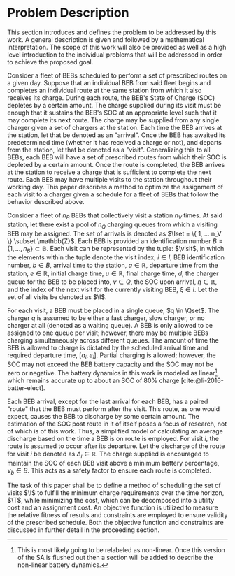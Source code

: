 * Problem Description
:PROPERTIES:
:CUSTOM_ID: sec:problem-description
:END:
This section introduces and defines the problem to be addressed by this work. A general description is given and
followed by a mathematical interpretation. The scope of this work will also be provided as well as a high level
introduction to the individual problems that will be addressed in order to achieve the proposed goal.

Consider a fleet of BEBs scheduled to perform a set of prescribed routes on a given day. Suppose that an individual BEB
from said fleet begins and completes an individual route at the same station from which it also receives its charge.
During each route, the BEB's State of Charge (SOC) depletes by a certain amount. The charge supplied during its visit
must be enough that it sustains the BEB's SOC at an appropriate level such that it may complete its next route. The
charge may be supplied from any single charger given a set of chargers at the station. Each time the BEB arrives at the
station, let that be denoted as an "arrival". Once the BEB has awaited its predetermined time (whether it has received a
charge or not), and departs from the station, let that be denoted as a "visit". Generalizing this to all BEBs, each BEB
will have a set of prescribed routes from which their SOC is depleted by a certain amount. Once the route is completed,
the BEB arrives at the station to receive a charge that is sufficient to complete the next route. Each BEB may have
multiple visits to the station throughout their working day. This paper describes a method to optimize the assignment of
each visit to a charger given a schedule for a fleet of BEBs that follow the behavior described above.

Consider a fleet of $n_B$ BEBs that collectively visit a station $n_V$ times. At said station, let there exist a pool of
$n_Q$ charging queues from which a visiting BEB may be assigned. The set of arrivals is denoted as $\Iset = \{ 1, ...
n_V \} \subset \mathbb{Z}$. Each BEB is provided an identification number $B = \{ 1, ..., n_B \} \subset \mathbb{B}$. Each visit can be
represented by the tuple: $\visit$, in which the elements within the tuple denote the visit index, $i \in I$, BEB
identification number, $b \in B$, arrival time to the station, $a \in \mathbb{R}$, departure time from the station, $e \in \mathbb{R}$, initial
charge time, $u \in \mathbb{R}$, final charge time, $d$, the charger queue for the BEB to be placed into, $v \in Q$, the SOC upon
arrival, $\eta \in \mathbb{R}$, and the index of the next visit for the currently visiting BEB, $\xi \in I$. Let the set of all visits be
denoted as $\I$.

For each visit, a BEB must be placed in a single queue, $q \in \Qset$. The charger $q$ is assumed to be either a fast
charger, slow charger, or no charger at all (denoted as a waiting queue). A BEB is only allowed to be assigned to one
queue per visit; however, there may be multiple BEBs charging simultaneously across different queues. The amount of time
the BEB is allowed to charge is dictated by the scheduled arrival time and required departure time, $[a_i, e_i]$.
Partial charging is allowed; however, the SOC may not exceed the BEB battery capacity and the SOC may not be zero or
negative. The battery dynamics in this work is modeled as linear[fn:1], which remains accurate up to about an SOC of 80%
charge [cite:@li-2016-batter-elect].

Each BEB arrival, except for the last arrival for each BEB, has a paired "route" that the BEB must perform after the
visit. This route, as one would expect, causes the BEB to discharge by some certain amount. The estimation of the SOC
post route in it of itself poses a focus of research, not of which is of this work. Thus, a simplified model of
calculating an average discharge based on the time a BEB is on route is employed. For visit $i$, the route is assumed to
occur after its departure. Let the discharge of the route for visit $i$ be denoted as $\Delta_i \in \mathbb{R}$. The charge supplied is
encouraged to maintain the SOC of each BEB visit above a minimum battery percentage, $\nu_b \in B$. This acts as a safety
factor to ensure each route is completed.

The task of this paper shall be to define a method of scheduling the set of visits $\I$ to fulfill the minimum charge
requirements over the time horizon, $\T$, while minimizing the cost, which can be decomposed into a utility cost and an
assignment cost. An objective function is utilized to measure the relative fitness of results and constraints are
employed to ensure validity of the prescribed schedule. Both the objective function and constraints are discussed in
further detail in the proceeding section.

[fn:1] This is most likely going to be relabeled as non-linear. Once this version of the SA is flushed out then a
section will be added to describe the non-linear battery dynamics.

#  LocalWords: BEBs BEB BEB's

